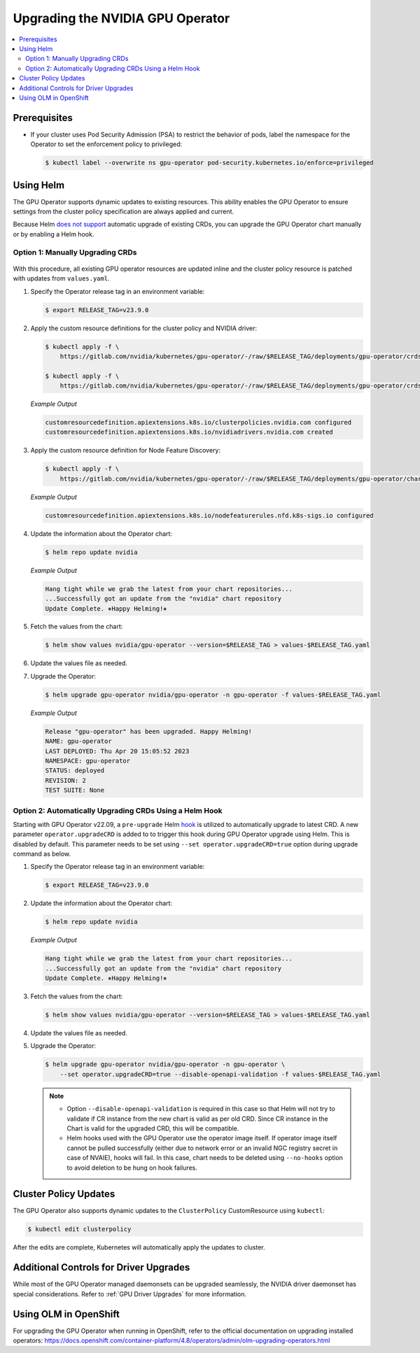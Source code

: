 .. license-header
  SPDX-FileCopyrightText: Copyright (c) 2023 NVIDIA CORPORATION & AFFILIATES. All rights reserved.
  SPDX-License-Identifier: Apache-2.0

  Licensed under the Apache License, Version 2.0 (the "License");
  you may not use this file except in compliance with the License.
  You may obtain a copy of the License at

  http://www.apache.org/licenses/LICENSE-2.0

  Unless required by applicable law or agreed to in writing, software
  distributed under the License is distributed on an "AS IS" BASIS,
  WITHOUT WARRANTIES OR CONDITIONS OF ANY KIND, either express or implied.
  See the License for the specific language governing permissions and
  limitations under the License.

.. headings (h1/h2/h3/h4/h5) are # * = -

.. _operator-upgrades:

=================================
Upgrading the NVIDIA GPU Operator
=================================

.. contents::
   :depth: 2
   :local:
   :backlinks: none

*************
Prerequisites
*************

- If your cluster uses Pod Security Admission (PSA) to restrict the behavior of pods,
  label the namespace for the Operator to set the enforcement policy to privileged:

  .. code-block:: console

     $ kubectl label --overwrite ns gpu-operator pod-security.kubernetes.io/enforce=privileged


**********
Using Helm
**********

The GPU Operator supports dynamic updates to existing resources.
This ability enables the GPU Operator to ensure settings from the cluster policy specification are always applied and current.

Because Helm `does not support <https://helm.sh/docs/chart_best_practices/custom_resource_definitions/#some-caveats-and-explanations>`_ automatic upgrade of existing CRDs,
you can upgrade the GPU Operator chart manually or by enabling a Helm hook.

Option 1: Manually Upgrading CRDs
=================================

   .. mermaid::

      flowchart LR

         A["Update CRD from
           the latest chart"]
         -->
         B["Upgrade by
           using Helm"]

With this procedure, all existing GPU operator resources are updated inline and the cluster policy resource is patched with updates from ``values.yaml``.

#. Specify the Operator release tag in an environment variable:

   .. code-block:: console

      $ export RELEASE_TAG=v23.9.0

#. Apply the custom resource definitions for the cluster policy and NVIDIA driver:

   .. code-block:: console

      $ kubectl apply -f \
          https://gitlab.com/nvidia/kubernetes/gpu-operator/-/raw/$RELEASE_TAG/deployments/gpu-operator/crds/nvidia.com_clusterpolicies_crd.yaml

      $ kubectl apply -f \
          https://gitlab.com/nvidia/kubernetes/gpu-operator/-/raw/$RELEASE_TAG/deployments/gpu-operator/crds/nvidia.com_nvidiadrivers.yaml

   *Example Output*

   .. code-block:: output

      customresourcedefinition.apiextensions.k8s.io/clusterpolicies.nvidia.com configured
      customresourcedefinition.apiextensions.k8s.io/nvidiadrivers.nvidia.com created

#. Apply the custom resource definition for Node Feature Discovery:

   .. code-block:: console

      $ kubectl apply -f \
          https://gitlab.com/nvidia/kubernetes/gpu-operator/-/raw/$RELEASE_TAG/deployments/gpu-operator/charts/node-feature-discovery/crds/nfd-api-crds.yaml

   *Example Output*

   .. code-block:: output

      customresourcedefinition.apiextensions.k8s.io/nodefeaturerules.nfd.k8s-sigs.io configured

#. Update the information about the Operator chart:

   .. code-block:: console

      $ helm repo update nvidia

   *Example Output*

   .. code-block:: output

      Hang tight while we grab the latest from your chart repositories...
      ...Successfully got an update from the "nvidia" chart repository
      Update Complete. ⎈Happy Helming!⎈

#. Fetch the values from the chart:

   .. code-block:: console

      $ helm show values nvidia/gpu-operator --version=$RELEASE_TAG > values-$RELEASE_TAG.yaml

#. Update the values file as needed.

#. Upgrade the Operator:

   .. code-block:: console

      $ helm upgrade gpu-operator nvidia/gpu-operator -n gpu-operator -f values-$RELEASE_TAG.yaml

   *Example Output*

   .. code-block:: output

      Release "gpu-operator" has been upgraded. Happy Helming!
      NAME: gpu-operator
      LAST DEPLOYED: Thu Apr 20 15:05:52 2023
      NAMESPACE: gpu-operator
      STATUS: deployed
      REVISION: 2
      TEST SUITE: None


Option 2: Automatically Upgrading CRDs Using a Helm Hook
========================================================

Starting with GPU Operator v22.09, a ``pre-upgrade`` Helm `hook <https://helm.sh/docs/topics/charts_hooks/#the-available-hooks>`_ is utilized to automatically upgrade to latest CRD.
A new parameter ``operator.upgradeCRD`` is added to to trigger this hook during GPU Operator upgrade using Helm. This is disabled by default.
This parameter needs to be set using ``--set operator.upgradeCRD=true`` option during upgrade command as below.

#. Specify the Operator release tag in an environment variable:

   .. code-block:: console

      $ export RELEASE_TAG=v23.9.0

#. Update the information about the Operator chart:

   .. code-block:: console

      $ helm repo update nvidia

   *Example Output*

   .. code-block:: output

      Hang tight while we grab the latest from your chart repositories...
      ...Successfully got an update from the "nvidia" chart repository
      Update Complete. ⎈Happy Helming!⎈

#. Fetch the values from the chart:

   .. code-block:: console

      $ helm show values nvidia/gpu-operator --version=$RELEASE_TAG > values-$RELEASE_TAG.yaml

#. Update the values file as needed.

#. Upgrade the Operator:

   .. code-block:: console

      $ helm upgrade gpu-operator nvidia/gpu-operator -n gpu-operator \
          --set operator.upgradeCRD=true --disable-openapi-validation -f values-$RELEASE_TAG.yaml

   .. note::

      * Option ``--disable-openapi-validation`` is required in this case so that Helm will not try to validate if CR instance from the new chart is valid as per old CRD.
        Since CR instance in the Chart is valid for the upgraded CRD, this will be compatible.

      * Helm hooks used with the GPU Operator use the operator image itself. If operator image itself cannot be pulled successfully (either due to network error or an invalid NGC registry secret in case of NVAIE), hooks will fail.
        In this case, chart needs to be deleted using ``--no-hooks`` option to avoid deletion to be hung on hook failures.

**********************
Cluster Policy Updates
**********************

The GPU Operator also supports dynamic updates to the ``ClusterPolicy`` CustomResource using ``kubectl``:

.. code-block:: console

   $ kubectl edit clusterpolicy

After the edits are complete, Kubernetes will automatically apply the updates to cluster.

***************************************
Additional Controls for Driver Upgrades
***************************************

While most of the GPU Operator managed daemonsets can be upgraded seamlessly, the NVIDIA driver daemonset has special considerations.
Refer to :ref:`GPU Driver Upgrades` for more information.

**********************
Using OLM in OpenShift
**********************

For upgrading the GPU Operator when running in OpenShift, refer to the official documentation on upgrading installed operators:
https://docs.openshift.com/container-platform/4.8/operators/admin/olm-upgrading-operators.html

